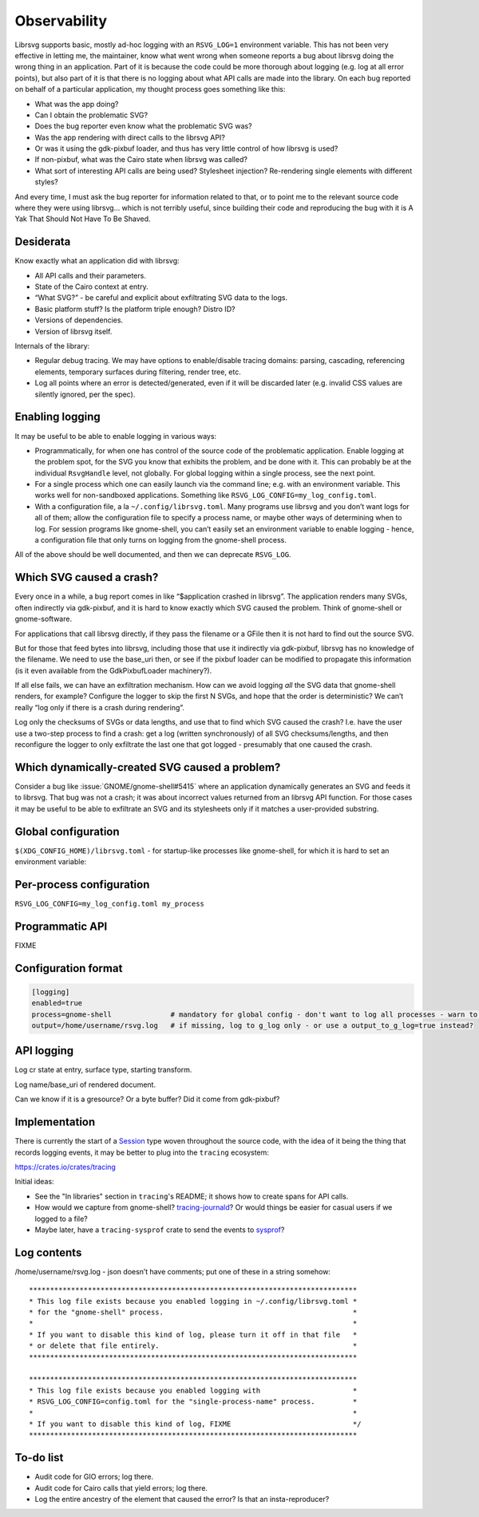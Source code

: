 Observability
=============

Librsvg supports basic, mostly ad-hoc logging with an ``RSVG_LOG=1``
environment variable. This has not been very effective in letting me,
the maintainer, know what went wrong when someone reports a bug about
librsvg doing the wrong thing in an application. Part of it is because
the code could be more thorough about logging (e.g. log at all error
points), but also part of it is that there is no logging about what API
calls are made into the library. On each bug reported on behalf of a
particular application, my thought process goes something like this:

-  What was the app doing?

-  Can I obtain the problematic SVG?

-  Does the bug reporter even know what the problematic SVG was?

-  Was the app rendering with direct calls to the librsvg API?

-  Or was it using the gdk-pixbuf loader, and thus has very little
   control of how librsvg is used?

-  If non-pixbuf, what was the Cairo state when librsvg was called?

-  What sort of interesting API calls are being used? Stylesheet
   injection? Re-rendering single elements with different styles?

And every time, I must ask the bug reporter for information related to
that, or to point me to the relevant source code where they were using
librsvg… which is not terribly useful, since building their code and
reproducing the bug with it is A Yak That Should Not Have To Be Shaved.

Desiderata
----------

Know exactly what an application did with librsvg:

-  All API calls and their parameters.

-  State of the Cairo context at entry.

-  “What SVG?” - be careful and explicit about exfiltrating SVG data to
   the logs.

-  Basic platform stuff? Is the platform triple enough? Distro ID?

-  Versions of dependencies.

-  Version of librsvg itself.

Internals of the library:

-  Regular debug tracing. We may have options to enable/disable tracing
   domains: parsing, cascading, referencing elements, temporary surfaces
   during filtering, render tree, etc.

-  Log all points where an error is detected/generated, even if it will
   be discarded later (e.g. invalid CSS values are silently ignored, per
   the spec).

Enabling logging
----------------

It may be useful to be able to enable logging in various ways:

-  Programmatically, for when one has control of the source code of the
   problematic application. Enable logging at the problem spot, for the
   SVG you know that exhibits the problem, and be done with it. This can
   probably be at the individual ``RsvgHandle`` level, not globally. For
   global logging within a single process, see the next point.

-  For a single process which one can easily launch via the command
   line; e.g. with an environment variable. This works well for
   non-sandboxed applications. Something like
   ``RSVG_LOG_CONFIG=my_log_config.toml``.

-  With a configuration file, a la ``~/.config/librsvg.toml``. Many
   programs use librsvg and you don’t want logs for all of them; allow
   the configuration file to specify a process name, or maybe other ways
   of determining when to log. For session programs like gnome-shell,
   you can’t easily set an environment variable to enable logging -
   hence, a configuration file that only turns on logging from the
   gnome-shell process.

All of the above should be well documented, and then we can deprecate
``RSVG_LOG``.

Which SVG caused a crash?
-------------------------

Every once in a while, a bug report comes in like “$application crashed
in librsvg”. The application renders many SVGs, often indirectly via
gdk-pixbuf, and it is hard to know exactly which SVG caused the problem.
Think of gnome-shell or gnome-software.

For applications that call librsvg directly, if they pass the filename
or a GFile then it is not hard to find out the source SVG.

But for those that feed bytes into librsvg, including those that use it
indirectly via gdk-pixbuf, librsvg has no knowledge of the filename. We
need to use the base_uri then, or see if the pixbuf loader can be
modified to propagate this information (is it even available from the
GdkPixbufLoader machinery?).

If all else fails, we can have an exfiltration mechanism. How can we
avoid logging *all* the SVG data that gnome-shell renders, for example?
Configure the logger to skip the first N SVGs, and hope that the order
is deterministic? We can’t really “log only if there is a crash during
rendering”.

Log only the checksums of SVGs or data lengths, and use that to find
which SVG caused the crash? I.e. have the user use a two-step process to
find a crash: get a log (written synchronously) of all SVG
checksums/lengths, and then reconfigure the logger to only exfiltrate
the last one that got logged - presumably that one caused the crash.

Which dynamically-created SVG caused a problem?
-----------------------------------------------

Consider a bug like :issue:`GNOME/gnome-shell#5415` where an
application dynamically generates an SVG and feeds it to librsvg. That
bug was not a crash; it was about incorrect values returned from an
librsvg API function. For those cases it may be useful to be able to
exfiltrate an SVG and its stylesheets only if it matches a user-provided
substring.

Global configuration
--------------------

``$(XDG_CONFIG_HOME)/librsvg.toml`` - for startup-like processes like
gnome-shell, for which it is hard to set an environment variable:

Per-process configuration
-------------------------

``RSVG_LOG_CONFIG=my_log_config.toml my_process``

Programmatic API
----------------

FIXME

Configuration format
--------------------

.. code:: toml

   [logging]
   enabled=true
   process=gnome-shell              # mandatory for global config - don't want to log all processes - warn to g_log if key is not set
   output=/home/username/rsvg.log   # if missing, log to g_log only - or use a output_to_g_log=true instead?

API logging
-----------

Log cr state at entry, surface type, starting transform.

Log name/base_uri of rendered document.

Can we know if it is a gresource? Or a byte buffer? Did it come from
gdk-pixbuf?

Implementation
--------------

There is currently the start of a `Session
<https://gnome.pages.gitlab.gnome.org/librsvg/internals/rsvg/session/struct.Session.html>`_
type woven throughout the source code, with the idea of it being the
thing that records logging events, it may be better to plug into the ``tracing`` ecosystem:

https://crates.io/crates/tracing

Initial ideas:

* See the "In libraries" section in ``tracing``'s README; it shows how
  to create spans for API calls.

* How would we capture from gnome-shell?  `tracing-journald
  <https://tracing-rs.netlify.app/tracing_journald/index.html>`_?
  Or would things be easier for casual users if we logged to a file?

* Maybe later, have a ``tracing-sysprof`` crate to send the events to
  `sysprof <https://gitlab.gnome.org/GNOME/sysprof/-/tree/master/src>`_?

Log contents
------------

/home/username/rsvg.log - json doesn’t have comments; put one of these
in a string somehow:

::

     ******************************************************************************
     * This log file exists because you enabled logging in ~/.config/librsvg.toml *
     * for the "gnome-shell" process.                                             *
     *                                                                            *
     * If you want to disable this kind of log, please turn it off in that file   *
     * or delete that file entirely.                                              *
     ******************************************************************************

     ******************************************************************************
     * This log file exists because you enabled logging with                      *
     * RSVG_LOG_CONFIG=config.toml for the "single-process-name" process.         *
     *                                                                            *
     * If you want to disable this kind of log, FIXME                             */
     ******************************************************************************

To-do list
----------

- Audit code for GIO errors; log there.

- Audit code for Cairo calls that yield errors; log there.

- Log the entire ancestry of the element that caused the error? Is
  that an insta-reproducer?

